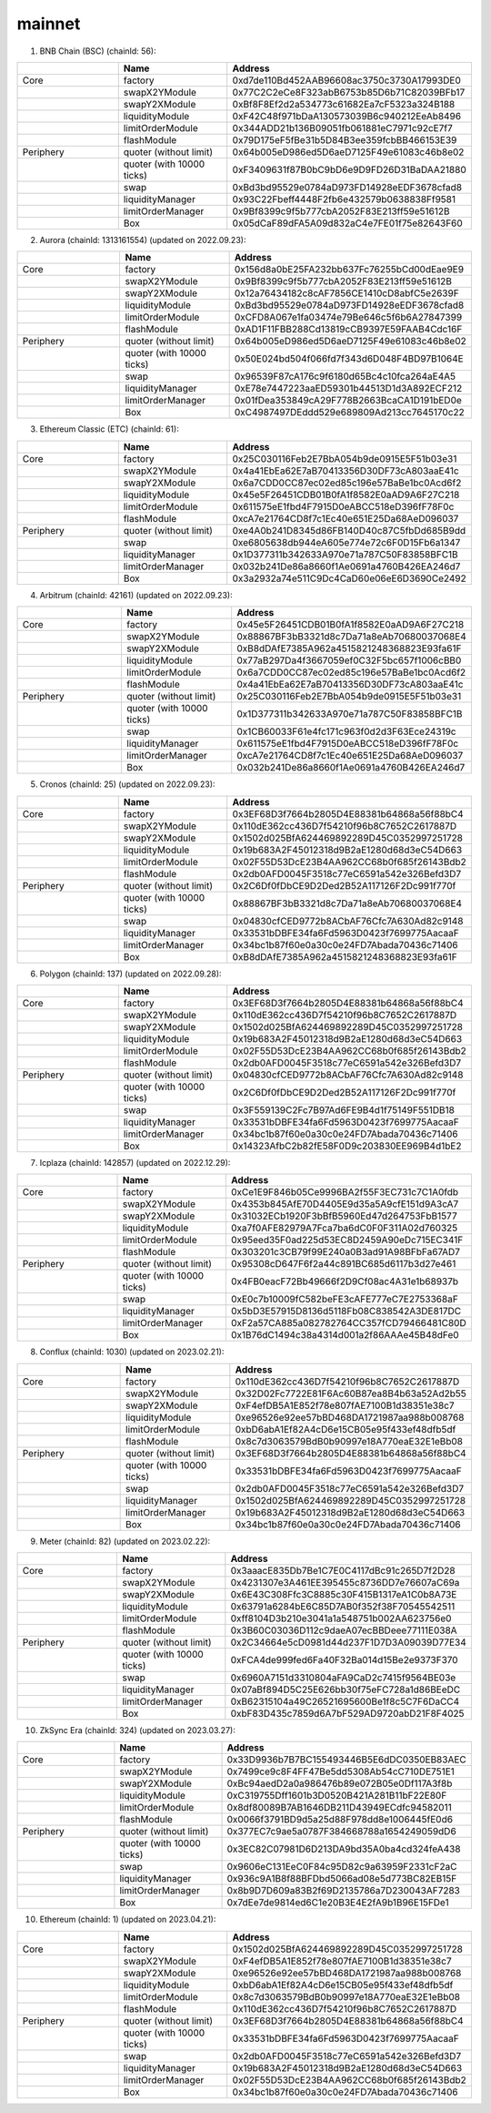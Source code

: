 mainnet
==========================


1. BNB Chain (BSC) (chainId: 56):

.. list-table:: 
    :widths: 25 25 50
    :header-rows: 1

    * -  
      - Name
      - Address
    * - Core
      - factory
      - 0xd7de110Bd452AAB96608ac3750c3730A17993DE0
    * -
      - swapX2YModule 
      - 0x77C2C2eCe8F323abB6753b85D6b71C82039BFb17
    * -
      - swapY2XModule 
      - 0xBf8F8Ef2d2a534773c61682Ea7cF5323a324B188
    * -
      - liquidityModule
      - 0xF42C48f971bDaA130573039B6c940212EeAb8496
    * -
      - limitOrderModule
      - 0x344ADD21b136B09051fb061881eC7971c92cE7f7
    * - 
      - flashModule
      - 0x79D175eF5fBe31b5D84B3ee359fcbBB466153E39

    * - Periphery
      - quoter (without limit)
      - 0x64b005eD986ed5D6aeD7125F49e61083c46b8e02
    * - 
      - quoter (with 10000 ticks)
      - 0xF3409631f87B0bC9bD6e9D9FD26D31BaDAA21880
    * - 
      - swap
      - 0xBd3bd95529e0784aD973FD14928eEDF3678cfad8
    * -
      - liquidityManager
      - 0x93C22Fbeff4448F2fb6e432579b0638838Ff9581
    * - 
      - limitOrderManager
      - 0x9Bf8399c9f5b777cbA2052F83E213ff59e51612B
    * - 
      - Box
      - 0x05dCaF89dFA5A09d832aC4e7FE01f75e82643F60


2. Aurora (chainId: 1313161554) (updated on 2022.09.23):

.. list-table:: 
    :widths: 25 25 50
    :header-rows: 1

    * -  
      - Name
      - Address
    * - Core
      - factory
      - 0x156d8a0bE25FA232bb637Fc76255bCd00dEae9E9
    * -
      - swapX2YModule 
      - 0x9Bf8399c9f5b777cbA2052F83E213ff59e51612B
    * -
      - swapY2XModule 
      - 0x12a76434182c8cAF7856CE1410cD8abfC5e2639F
    * -
      - liquidityModule
      - 0xBd3bd95529e0784aD973FD14928eEDF3678cfad8
    * -
      - limitOrderModule
      - 0xCFD8A067e1fa03474e79Be646c5f6b6A27847399
    * - 
      - flashModule
      - 0xAD1F11FBB288Cd13819cCB9397E59FAAB4Cdc16F

    * - Periphery
      - quoter (without limit)
      - 0x64b005eD986ed5D6aeD7125F49e61083c46b8e02
    * - 
      - quoter (with 10000 ticks)
      - 0x50E024bd504f066fd7f343d6D048F4BD97B1064E
    * - 
      - swap
      - 0x96539F87cA176c9f6180d65Bc4c10fca264aE4A5
    * -
      - liquidityManager
      - 0xE78e7447223aaED59301b44513D1d3A892ECF212
    * - 
      - limitOrderManager
      - 0x01fDea353849cA29F778B2663BcaCA1D191bED0e
    * - 
      - Box
      - 0xC4987497DEddd529e689809Ad213cc7645170c22



3. Ethereum Classic (ETC) (chainId: 61):

.. list-table:: 
    :widths: 25 25 50
    :header-rows: 1

    * -  
      - Name
      - Address
    * - Core
      - factory
      - 0x25C030116Feb2E7BbA054b9de0915E5F51b03e31
    * -
      - swapX2YModule 
      - 0x4a41EbEa62E7aB70413356D30DF73cA803aaE41c
    * -
      - swapY2XModule 
      - 0x6a7CDD0CC87ec02ed85c196e57BaBe1bc0Acd6f2
    * -
      - liquidityModule
      - 0x45e5F26451CDB01B0fA1f8582E0aAD9A6F27C218
    * -
      - limitOrderModule
      - 0x611575eE1fbd4F7915D0eABCC518eD396fF78F0c
    * - 
      - flashModule
      - 0xcA7e21764CD8f7c1Ec40e651E25Da68AeD096037

    * - Periphery
      - quoter (without limit)
      - 0xe4A0b241D8345d86FB140D40c87C5fbDd685B9dd
    * - 
      - swap
      - 0xe6805638db944eA605e774e72c6F0D15Fb6a1347
    * -
      - liquidityManager
      - 0x1D377311b342633A970e71a787C50F83858BFC1B
    * - 
      - limitOrderManager
      - 0x032b241De86a8660f1Ae0691a4760B426EA246d7
    * - 
      - Box
      - 0x3a2932a74e511C9Dc4CaD60e06eE6D3690Ce2492
      
4. Arbitrum (chainId: 42161) (updated on 2022.09.23):

.. list-table:: 
    :widths: 25 25 50
    :header-rows: 1

    * -  
      - Name
      - Address
    * - Core
      - factory
      - 0x45e5F26451CDB01B0fA1f8582E0aAD9A6F27C218
    * -
      - swapX2YModule 
      - 0x88867BF3bB3321d8c7Da71a8eAb70680037068E4
    * -
      - swapY2XModule 
      - 0xB8dDAfE7385A962a4515821248368823E93fa61F
    * -
      - liquidityModule
      - 0x77aB297Da4f3667059ef0C32F5bc657f1006cBB0
    * -
      - limitOrderModule
      - 0x6a7CDD0CC87ec02ed85c196e57BaBe1bc0Acd6f2
    * - 
      - flashModule
      - 0x4a41EbEa62E7aB70413356D30DF73cA803aaE41c

    * - Periphery
      - quoter (without limit)
      - 0x25C030116Feb2E7BbA054b9de0915E5F51b03e31
    * - 
      - quoter (with 10000 ticks)
      - 0x1D377311b342633A970e71a787C50F83858BFC1B
    * - 
      - swap
      - 0x1CB60033F61e4fc171c963f0d2d3F63Ece24319c
    * -
      - liquidityManager
      - 0x611575eE1fbd4F7915D0eABCC518eD396fF78F0c
    * - 
      - limitOrderManager
      - 0xcA7e21764CD8f7c1Ec40e651E25Da68AeD096037
    * - 
      - Box
      - 0x032b241De86a8660f1Ae0691a4760B426EA246d7


5. Cronos (chainId: 25) (updated on 2022.09.23):

.. list-table:: 
    :widths: 25 25 50
    :header-rows: 1

    * -  
      - Name
      - Address
    * - Core
      - factory
      - 0x3EF68D3f7664b2805D4E88381b64868a56f88bC4
    * -
      - swapX2YModule 
      - 0x110dE362cc436D7f54210f96b8C7652C2617887D
    * -
      - swapY2XModule 
      - 0x1502d025BfA624469892289D45C0352997251728
    * -
      - liquidityModule
      - 0x19b683A2F45012318d9B2aE1280d68d3eC54D663
    * -
      - limitOrderModule
      - 0x02F55D53DcE23B4AA962CC68b0f685f26143Bdb2
    * - 
      - flashModule
      - 0x2db0AFD0045F3518c77eC6591a542e326Befd3D7

    * - Periphery
      - quoter (without limit)
      - 0x2C6Df0fDbCE9D2Ded2B52A117126F2Dc991f770f
    * - 
      - quoter (with 10000 ticks)
      - 0x88867BF3bB3321d8c7Da71a8eAb70680037068E4
    * - 
      - swap
      - 0x04830cfCED9772b8ACbAF76Cfc7A630Ad82c9148
    * -
      - liquidityManager
      - 0x33531bDBFE34fa6Fd5963D0423f7699775AacaaF
    * - 
      - limitOrderManager
      - 0x34bc1b87f60e0a30c0e24FD7Abada70436c71406
    * - 
      - Box
      - 0xB8dDAfE7385A962a4515821248368823E93fa61F

    

6. Polygon (chainId: 137) (updated on 2022.09.28):

.. list-table:: 
    :widths: 25 25 50
    :header-rows: 1

    * -  
      - Name
      - Address
    * - Core
      - factory
      - 0x3EF68D3f7664b2805D4E88381b64868a56f88bC4
    * -
      - swapX2YModule 
      - 0x110dE362cc436D7f54210f96b8C7652C2617887D
    * -
      - swapY2XModule 
      - 0x1502d025BfA624469892289D45C0352997251728
    * -
      - liquidityModule
      - 0x19b683A2F45012318d9B2aE1280d68d3eC54D663
    * -
      - limitOrderModule
      - 0x02F55D53DcE23B4AA962CC68b0f685f26143Bdb2
    * - 
      - flashModule
      - 0x2db0AFD0045F3518c77eC6591a542e326Befd3D7

    * - Periphery
      - quoter (without limit)
      - 0x04830cfCED9772b8ACbAF76Cfc7A630Ad82c9148
    * - 
      - quoter (with 10000 ticks)
      - 0x2C6Df0fDbCE9D2Ded2B52A117126F2Dc991f770f
    * - 
      - swap
      - 0x3F559139C2Fc7B97Ad6FE9B4d1f75149F551DB18
    * -
      - liquidityManager
      - 0x33531bDBFE34fa6Fd5963D0423f7699775AacaaF
    * - 
      - limitOrderManager
      - 0x34bc1b87f60e0a30c0e24FD7Abada70436c71406
    * - 
      - Box
      - 0x14323AfbC2b82fE58F0D9c203830EE969B4d1bE2

7. Icplaza (chainId: 142857) (updated on 2022.12.29):

.. list-table:: 
    :widths: 25 25 50
    :header-rows: 1

    * -  
      - Name
      - Address
    * - Core
      - factory
      - 0xCe1E9F846b05Ce9996BA2f55F3EC731c7C1A0fdb
    * -
      - swapX2YModule 
      - 0x4353b845AfE70D4405E9d35a5A9cfE151d9A3cA7 
    * -
      - swapY2XModule 
      - 0x31032ECb1920F3bBfB5960Ed47d264753FbB1577
    * -
      - liquidityModule
      - 0xa7f0AFE82979A7Fca7ba6dC0F0F311A02d760325
    * -
      - limitOrderModule
      - 0x95eed35F0ad225d53EC8D2459A90eDc715EC341F
    * - 
      - flashModule
      - 0x303201c3CB79f99E240a0B3ad91A98BFbFa67AD7

    * - Periphery
      - quoter (without limit)
      - 0x95308cD647F6f2a44c891BC685d6117b3d27e461
    * - 
      - quoter (with 10000 ticks)
      - 0x4FB0eacF72Bb49666f2D9Cf08ac4A31e1b68937b
    * - 
      - swap
      - 0xE0c7b10009fC582beFE3cAFE777eC7E2753368aF
    * -
      - liquidityManager
      - 0x5bD3E57915D8136d5118Fb08C838542A3DE817DC
    * - 
      - limitOrderManager
      - 0xF2a57CA885a082782764CC357fCD79466481C80D
    * - 
      - Box
      - 0x1B76dC1494c38a4314d001a2f86AAAe45B48dFe0

8. Conflux (chainId: 1030) (updated on 2023.02.21):

.. list-table:: 
    :widths: 25 25 50
    :header-rows: 1

    * -  
      - Name
      - Address
    * - Core
      - factory
      - 0x110dE362cc436D7f54210f96b8C7652C2617887D
    * -
      - swapX2YModule 
      - 0x32D02Fc7722E81F6Ac60B87ea8B4b63a52Ad2b55
    * -
      - swapY2XModule 
      - 0xF4efDB5A1E852f78e807fAE7100B1d38351e38c7
    * -
      - liquidityModule
      - 0xe96526e92ee57bBD468DA1721987aa988b008768
    * -
      - limitOrderModule
      - 0xbD6abA1Ef82A4cD6e15CB05e95f433ef48dfb5df
    * - 
      - flashModule
      - 0x8c7d3063579BdB0b90997e18A770eaE32E1eBb08

    * - Periphery
      - quoter (without limit)
      - 0x3EF68D3f7664b2805D4E88381b64868a56f88bC4
    * - 
      - quoter (with 10000 ticks)
      - 0x33531bDBFE34fa6Fd5963D0423f7699775AacaaF
    * - 
      - swap
      - 0x2db0AFD0045F3518c77eC6591a542e326Befd3D7
    * -
      - liquidityManager
      - 0x1502d025BfA624469892289D45C0352997251728
    * - 
      - limitOrderManager
      - 0x19b683A2F45012318d9B2aE1280d68d3eC54D663
    * - 
      - Box
      - 0x34bc1b87f60e0a30c0e24FD7Abada70436c71406

9. Meter (chainId: 82) (updated on 2023.02.22):

.. list-table:: 
    :widths: 25 25 50
    :header-rows: 1

    * -  
      - Name
      - Address
    * - Core
      - factory
      - 0x3aaacE835Db7Be1C7E0C4117dBc91c265D7f2D28 
    * -
      - swapX2YModule 
      - 0x4231307e3A461EE395455c8736DD7e76607aC69a
    * -
      - swapY2XModule 
      - 0x6E43C308Ffc3C8885c30F415B1317eA1C0b8A73E
    * -
      - liquidityModule
      - 0x63791a6284bE6C85D7AB0f352f38F70545542511
    * -
      - limitOrderModule
      - 0xff8104D3b210e3041a1a548751b002AA623756e0
    * - 
      - flashModule
      - 0x3B60C03036D112c9daeA07ecBBDeee77111E038A

    * - Periphery
      - quoter (without limit)
      - 0x2C34664e5cD0981d44d237F1D7D3A09039D77E34
    * - 
      - quoter (with 10000 ticks)
      - 0xFCA4de999fed6Fa40F32Ba014d15Be2e9373F370
    * - 
      - swap
      - 0x6960A7151d3310804aFA9CaD2c7415f9564BE03e
    * -
      - liquidityManager
      - 0x07aBf894D5C25E626bb30f75eFC728a1d86BEeDC
    * - 
      - limitOrderManager
      - 0xB62315104a49C26521695600Be1f8c5C7F6DaCC4
    * - 
      - Box
      - 0xbF83D435c7859d6A7bF529AD9720abD21F8F4025

10. ZkSync Era (chainId: 324) (updated on 2023.03.27):

.. list-table:: 
    :widths: 25 25 50
    :header-rows: 1

    * -  
      - Name
      - Address
    * - Core
      - factory
      - 0x33D9936b7B7BC155493446B5E6dDC0350EB83AEC
    * -
      - swapX2YModule 
      - 0x7499ce9c8F4FF47Be5dd5308Ab54cC710DE751E1
    * -
      - swapY2XModule 
      - 0xBc94aedD2a0a986476b89e072B05e0Df117A3f8b
    * -
      - liquidityModule
      - 0xC319755Dff1601b3D0520B421A281B11bF22E80F
    * -
      - limitOrderModule
      - 0x8df80089B7AB1646DB211D43949ECdfc94582011
    * - 
      - flashModule
      - 0x0066f3791BD9d5a25d88F978dd8e1006445fE0d6

    * - Periphery
      - quoter (without limit)
      - 0x377EC7c9ae5a0787F384668788a1654249059dD6
    * - 
      - quoter (with 10000 ticks)
      - 0x3EC82C07981D6D213DA9bd35A0ba4cd324feA438
    * - 
      - swap
      - 0x9606eC131EeC0F84c95D82c9a63959F2331cF2aC
    * -
      - liquidityManager
      - 0x936c9A1B8f88BFDbd5066ad08e5d773BC82EB15F
    * - 
      - limitOrderManager
      - 0x8b9D7D609a83B2f69D2135786a7D230043AF7283
    * - 
      - Box
      - 0x7dEe7de9814ed6C1e20B3E4E2fA9b1B96E15FDe1


10. Ethereum (chainId: 1) (updated on 2023.04.21):

.. list-table:: 
    :widths: 25 25 50
    :header-rows: 1

    * -  
      - Name
      - Address
    * - Core
      - factory
      - 0x1502d025BfA624469892289D45C0352997251728
    * -
      - swapX2YModule 
      - 0xF4efDB5A1E852f78e807fAE7100B1d38351e38c7
    * -
      - swapY2XModule 
      - 0xe96526e92ee57bBD468DA1721987aa988b008768
    * -
      - liquidityModule
      - 0xbD6abA1Ef82A4cD6e15CB05e95f433ef48dfb5df
    * -
      - limitOrderModule
      - 0x8c7d3063579BdB0b90997e18A770eaE32E1eBb08
    * - 
      - flashModule
      - 0x110dE362cc436D7f54210f96b8C7652C2617887D

    * - Periphery
      - quoter (without limit)
      - 0x3EF68D3f7664b2805D4E88381b64868a56f88bC4
    * - 
      - quoter (with 10000 ticks)
      - 0x33531bDBFE34fa6Fd5963D0423f7699775AacaaF
    * - 
      - swap
      - 0x2db0AFD0045F3518c77eC6591a542e326Befd3D7
    * -
      - liquidityManager
      - 0x19b683A2F45012318d9B2aE1280d68d3eC54D663
    * - 
      - limitOrderManager
      - 0x02F55D53DcE23B4AA962CC68b0f685f26143Bdb2
    * - 
      - Box
      - 0x34bc1b87f60e0a30c0e24FD7Abada70436c71406